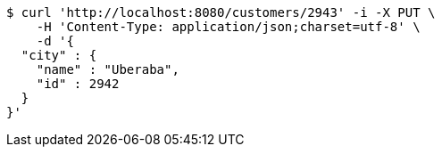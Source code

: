 [source,bash]
----
$ curl 'http://localhost:8080/customers/2943' -i -X PUT \
    -H 'Content-Type: application/json;charset=utf-8' \
    -d '{
  "city" : {
    "name" : "Uberaba",
    "id" : 2942
  }
}'
----